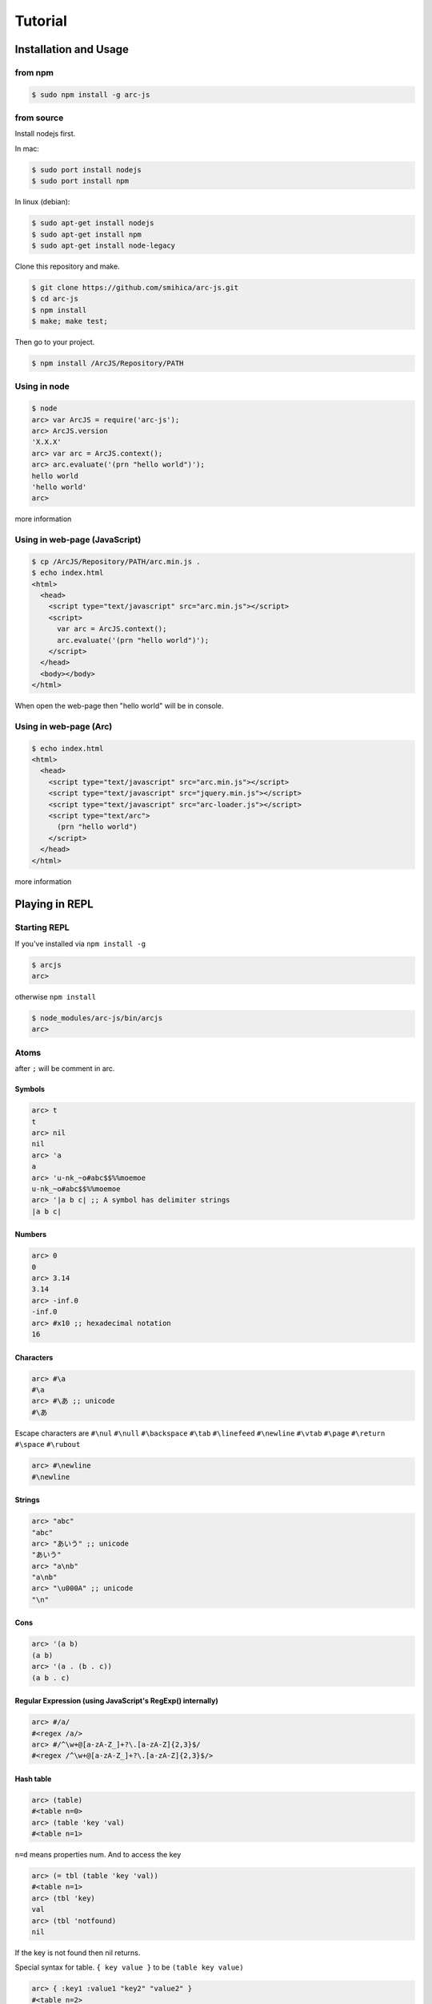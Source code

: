 
********
Tutorial
********

Installation and Usage
======================

from npm
--------

.. code-block:: sh

   $ sudo npm install -g arc-js

from source
-----------

Install nodejs first.

In mac:

.. code-block:: sh

   $ sudo port install nodejs
   $ sudo port install npm

In linux (debian):

.. code-block:: sh

   $ sudo apt-get install nodejs
   $ sudo apt-get install npm
   $ sudo apt-get install node-legacy

Clone this repository and make.

.. code-block:: sh

   $ git clone https://github.com/smihica/arc-js.git
   $ cd arc-js
   $ npm install
   $ make; make test;

Then go to your project.

.. code-block:: sh

   $ npm install /ArcJS/Repository/PATH

Using in node
-------------

.. code-block:: sh

   $ node
   arc> var ArcJS = require('arc-js');
   arc> ArcJS.version
   'X.X.X'
   arc> var arc = ArcJS.context();
   arc> arc.evaluate('(prn "hello world")');
   hello world
   'hello world'
   arc>

more information

Using in web-page (JavaScript)
------------------------------

.. code-block:: html

   $ cp /ArcJS/Repository/PATH/arc.min.js .
   $ echo index.html
   <html>
     <head>
       <script type="text/javascript" src="arc.min.js"></script>
       <script>
         var arc = ArcJS.context();
         arc.evaluate('(prn "hello world")');
       </script>
     </head>
     <body></body>
   </html>

When open the web-page then "hello world" will be in console.

Using in web-page (Arc)
-------------------------

.. code-block:: html

   $ echo index.html
   <html>
     <head>
       <script type="text/javascript" src="arc.min.js"></script>
       <script type="text/javascript" src="jquery.min.js"></script>
       <script type="text/javascript" src="arc-loader.js"></script>
       <script type="text/arc">
         (prn "hello world")
       </script>
     </head>
   </html>

more information

Playing in REPL
===============

Starting REPL
-------------

If you've installed via ``npm install -g``

.. code-block:: sh

   $ arcjs
   arc>

otherwise ``npm install``

.. code-block:: sh

   $ node_modules/arc-js/bin/arcjs
   arc>

Atoms
-----

after ``;`` will be comment in arc.

Symbols
^^^^^^^

.. code-block:: scheme

   arc> t
   t
   arc> nil
   nil
   arc> 'a
   a
   arc> 'u-nk_~o#abc$$%%moemoe
   u-nk_~o#abc$$%%moemoe
   arc> '|a b c| ;; A symbol has delimiter strings
   |a b c|

Numbers
^^^^^^^

.. code-block:: scheme

   arc> 0
   0
   arc> 3.14
   3.14
   arc> -inf.0
   -inf.0
   arc> #x10 ;; hexadecimal notation
   16

Characters
^^^^^^^^^^

.. code-block:: clojure

   arc> #\a
   #\a
   arc> #\あ ;; unicode
   #\あ

Escape characters are
``#\nul`` ``#\null`` ``#\backspace`` ``#\tab`` ``#\linefeed``
``#\newline`` ``#\vtab`` ``#\page`` ``#\return`` ``#\space`` ``#\rubout``

.. code-block:: scheme

   arc> #\newline
   #\newline

Strings
^^^^^^^

.. code-block:: scheme

   arc> "abc"
   "abc"
   arc> "あいう" ;; unicode
   "あいう"
   arc> "a\nb"
   "a\nb"
   arc> "\u000A" ;; unicode
   "\n"

Cons
^^^^

.. code-block:: scheme

   arc> '(a b)
   (a b)
   arc> '(a . (b . c))
   (a b . c)

.. arc> '#0=(a b . #0#) ;; ring list => (a b a b a b a b ... )

Regular Expression (using JavaScript's RegExp() internally)
^^^^^^^^^^^^^^^^^^^^^^^^^^^^^^^^^^^^^^^^^^^^^^^^^^^^^^^^^^^

.. code-block:: clojure

   arc> #/a/
   #<regex /a/>
   arc> #/^\w+@[a-zA-Z_]+?\.[a-zA-Z]{2,3}$/
   #<regex /^\w+@[a-zA-Z_]+?\.[a-zA-Z]{2,3}$/>

Hash table
^^^^^^^^^^

.. code-block:: scheme

   arc> (table)
   #<table n=0>
   arc> (table 'key 'val)
   #<table n=1>

``n=d`` means properties num.
And to access the key

.. code-block:: scheme

   arc> (= tbl (table 'key 'val))
   #<table n=1>
   arc> (tbl 'key)
   val
   arc> (tbl 'notfound)
   nil

If the key is not found then nil returns.

Special syntax for table.
``{ key value }`` to be ``(table key value)``

.. code-block:: clojure

   arc> { :key1 :value1 "key2" "value2" }
   #<table n=2>


keys are able to be any type.

.. code-block:: clojure

   arc> (= tbl {
    :abc  "def"
    "GHI" 'jkl
    'mno  "pqr"
     10   100
   })
   #<table n=4>
   arc> (tbl :abc)
   "def"
   arc> (tbl "GHI")
   jkl
   arc> (tbl 'mno)
   "pqr"
   arc> (tbl 10)
   100
   arc> (tbl 'notfound)
   nil

Tagged
^^^^^^

.. code-block:: clojure

   arc> (annotate 'my-type (table))
   #<tagged my-type #<table n=0>>

Expressions
-----------

Arc (and most of all lisp languages) uses S-Expression.

.. code-block:: clojure

   arc> (+ 1 2)
   3
   arc> (+ (/ 1 2) 3)
   3.5

Binding local variables
^^^^^^^^^^^^^^^^^^^^^^^

To bind local variables, there are ``let``, ``with`` and ``withs`` syntax.

- ``let``  binds just 1 value

``(let var val body)``

.. code-block:: clojure

  arc> (let a 10
         (+ a (* a 2)))
  30

- ``with`` binds multiple values

``(with (var1 val1 var2 val2) body)``

.. code-block:: clojure

   arc> (with (x 3 y 4)
          (sqrt (+ (expt x 2) (expt y 2))))
   5

There is also ``withs`` syntax that can bind sequentially.

``(withs (var1 val1 var2 using-var1) body)``

.. code-block:: clojure

   arc> (withs (x 3 y (* x 10))
          (+ x y))
   33

You also can use pattern matching in ``let / with / withs``.

.. code-block:: clojure

   arc> (let (a b c . d) '(1 2 3 . 4)
          (* a b c d))
   24

Conditions
^^^^^^^^^^

There is some condition statements. ``if`` ``when`` ``aif`` ``awhen`` ``case``

``(if condition then else)``

In arc, all the non-nil values will be considered as true.

.. code-block:: clojure

   arc> (if 0 'a 'b)
   a
   arc> (if nil 'a 'b)
   b
   arc> (if nil 'a)
   nil

Use (no x) to invert the logic.

.. code-block:: clojure

   arc> (if (no nil) 'a 'b)
   'a
   arc> (if (no (odd 2)) 'a)
   'a

In arc

.. code-block:: clojure

   (if a b c d e)

is same as

.. code-block:: clojure

   (if a
       b
       (if c
           d
           e))

is / iso
^^^^^^^^

.. code-block:: clojure

   arc> (is 'a 'a)
   t
   arc> (is '(a b) '(a b))
   nil
   arc> (iso '(a b) '(a b))
   t

Binding
^^^^^^^

using ``=``, you can bind value into a variable.

.. code-block:: clojure

   arc> (= s '(f o o))
   (f o o)
   arc> s
   (f o o)

You also can bind into a place.

.. code-block:: clojure

   arc> (= (s 0) 'm)
   m
   arc> s
   (m o o)

You can define your own set function by using ``defset``.

.. code-block:: clojure

   arc> (defset caddr (x)
          (w/uniq g
            (list (list g x)
                  `(caddr ,g)
                  `(fn (val) (scar (cddr ,g) val)))))

Then

.. code-block:: clojure

   arc> (= (caddr s) 'v)
   v
   arc> s
   (m o v)

to get more information for ``defset`` read `here <refs.html#defset>`_.

multiple expressions
^^^^^^^^^^^^^^^^^^^^

You can run some expressions sequentially using ``do`` ``do1``.
``do`` returns result of the last expression.

.. code-block:: clojure

   arc> (let x 2
          (if (even x)
              (do (prn x " is even value !!")
                  (* x 10))
              (do (prn x " is odd value!!")
                  (/ x 10))))
   2 is even value !!
   20

``do1`` returns result of the first expression.

.. code-block:: clojure

   arc> (do1 (prn (+ 2 " is even value !!"))
             (prn (+ 3 " is odd value !!")))
   2 is even value !!
   3 is odd value !!
   "2 is even value !!"

def
^^^

``def`` defines new global function into current namespace.

.. code-block:: clojure

   arc> (def fizz-buzz (l)
          (for n 1 l
            (prn (case (gcd n 15)
                  1 n
                  3 'Fizz
                  5 'Buzz
                 'FizzBuzz))))
   #<fn:fizz-buzz>
   arc> (fizz-buzz 100)
   1
   2
   Fizz
   ...

iterate syntaxes
^^^^^^^^^^^^^^^^

There are a lot of iterate syntax in arc.
``for`` ``each`` ``while`` ``repeat`` ``map``

.. code-block:: clojure

   arc> (for i 1 10 (pr i " "))
   1 2 3 4 5 6 7 8 9 10 nil
   arc> (each x '(a b c d e)
          (pr x " "))
   a b c d e nil
   arc> (let x 10
          (while (> x 5)
            (= x (- x 1))
            (pr x)))
   98765nil
   arc> (repeat 5 (pr "la "))
   la la la la la nil
   arc> (map (fn (x) (+ x 10)) '(1 2 3))
   (11 12 13)

short cut function syntax
^^^^^^^^^^^^^^^^^^^^^^^^^

``[+ _ 10]`` will be compiled to ``(fn (_) (+ _ 10))``

.. code-block:: clojure

   arc> (map [+ _ 10] '(1 2 3))
   (11 12 13)

mac
^^^

.. code-block:: clojure

   arc> (mac when2 (tes . then) `(if ,tes (do ,@then)))
   #<tagged mac #<fn:when2>>
   arc> (when2 t 1 2 3)
   3

Arc's mac creates legacy macros, so you can create macros that binds variables implicitly.

.. code-block:: clojure

   arc> (mac aif2 (tes then else)
          `(let it ,tes
             (if it ,then ,else)))
   #<tagged mac #<fn:aif2>>
   arc> (aif2 (car '(a b c)) it 'x)
   a

By using ``w/uniq``, you can create one-time symbols.

.. code-block:: clojure

   arc> (mac prn-x-times (form times)
          (w/uniq v
            `(let ,v ,form
               (do ,@(map (fn (_) `(prn ,v)) (range 1 times))
                   nil))))
   #<tagged mac #<fn:prn-x-times>>
   arc> (let i 5 (prn-x-times (++ i) 3))
   6
   6
   6
   nil

``(w/uniq (v1 v2 v3 ...) body)`` is also OK.

continuation
^^^^^^^^^^^^

You can create continuations by using ``ccc``

.. code-block:: clojure

   arc> (ccc
          (fn (c)
            (do (c 10)
                (err))))
   10
   ;; like yield
   arc> (ccc
          (fn (return)
            (let x 0
              (while t
                (let adder
                  (or (ccc (fn (c)
                             (= next c)
                             (return x)))
                      1)
                  (++ x adder))))))
   0
   arc> (next nil)
   1
   arc> (next nil)
   2
   arc> (next 10)
   12
   arc> (next nil)
   13

symbol-syntax
^^^^^^^^^^^^^

As an arc's function, there are macros that'll be expanded when a symbol matches some patterns.
This function named ``symbol-syntax``.
For example ``(car:cdr x)`` will be expanded ``(car (cdr x))`` (If there is ``:`` in the symbol then expands).

.. code-block:: clojure

   arc> (car:cdr '(1 2 3))
   2

And ``~x`` will be expanded ``(complement x)``

.. code-block:: clojure

   arc> (if (~no 'a) 'b 'c)
   c

You can check the expanded expression of ``symbol-syntax`` by using ``ssexpand``.

.. code-block:: clojure

   arc> (ssexpand 'abc:def)
   (compose abc def)
   arc> (ssedpand '~no)
   (complement no)

As ArcJS's expantion, there is a function that makes users be able to define arbitrary ``symbol-syntax``; ``defss``.

For example, lets define new special-syntax that is able to expand ``(caadaar x)`` or ``(cadadadadadar x)`` to
expressions composed ``car`` and ``cdr``.

.. code-block:: clojure

   arc> (defss cxr-ss #/^c([ad]{3,})r$/ (xs)
          (let ac [case _ #\a 'car #\d 'cdr]
            `(fn (x)
               ,((afn (xs) (if xs `(,(ac (car xs)) ,(self (cdr xs))) 'x))
                 (coerce (string xs) 'cons)))))
   #<tagged special-syntax (#<regex /^c([ad]{3,})r$/> 12 #<fn:cxr-ss>)>

Then

.. code-block:: clojure

   arc> (ssexpand 'caaaar)
   (fn (x) (car (car (car (car x)))))
   arc> (ssexpand 'cadadar)
   (fn (x) (car (cdr (car (cdr (car x))))))

So you are able to do

.. code-block:: clojure

   arc> (caddddddddr '(1 2 3 4 5 6 7 8 9 0))
   9

namespaces
^^^^^^^^^^

ArcJS has a clojure like namespace expansion.
To create a namespace use ``(defns xx)``.

.. code-block:: clojure

   arc> (defns A)
   #<namespace A>

And then you can go into the namespace by using ``(ns namespace)``.

.. code-block:: clojure

   arc> (ns 'A)
   #<namespace A>
   arc:A>

Or you also can use ``string`` or ``namespace object`` as the argument.

.. code-block:: clojure

   ;; using string
   arc> (ns "A")
   #<namespace A>
   arc:A>

.. code-block:: clojure

   ;; This way is the most commonly pattern.
   arc> (ns (defns B))
   #<namespace B>
   arc:B>

As you see, the prompt changes ``arc:A>`` to describe where namespace we are in now.

To get the namespace we are in now, use ``(***curr-ns***)``.

.. code-block:: clojure

   arc:A> (***curr-ns***)
   #<namespace A>

By the way, To the value that was bound in a variable named like ``***VAR***``, You can access from any namespaces.
In a word, a variable named like ``***VAR***`` will be truly global.

To export names use ``:export`` like

.. code-block:: clojure

   arc> (defns A :export fn1 macro1 fn2)

Then, You can access ``fn1 / macro1 / fn2`` in any namespaces that import ``namespace A``.
If you don't specify ``:export``, every variables in the namespace will export.

And To import other namespace use ``:import`` like

.. code-block:: clojure

   arc> (defns C :import A B)

Then, You can access values export in namespace B and C when you go into namespace A but you can't access values import in B and C.
By this time, namespace B and C must be loaded beforhand.

And there is also ``:extend`` option.

.. code-block:: clojure

   arc> (defns D :extend A)

When you use it, you can extend the specified namespace.
In the new namespace, you can access all variables in specified namespace.

more information

Using in a web-page
===================

Now, let's create a simple example on a web-page.
For example, I'd like to create a reversi game that works on the web.
シンプルなオセロゲームを作りたいと思います。
And I plan to use ArcJS for its search engine.
例として、自動プレイの思考部にArcJSで作った探索エンジンを使いたいと思います。
まずは以下のようなHTMLを書きます。

See :download:`this example script <_static/othello.html>`

arc_loader.js をロードすると、script type に "text/arc" が指定された arc スクリプトが onload上から順番に読み込まれます。

.. code-block:: html

   <script type="text/arc" src="othello.arc"></script>

   <script type="text/arc">
   (start-game)
   </script>

arc_loader.js を使うにはjqueryが必要です。

othello.arcはこのようになっています。

See :download:`this example script <_static/othello.arc>`

単純なAB探索で3手先まで読むようになっています。
読みの深さと一手についての最大幅をev-depthとev-spaceでそれぞれ指定できます。

See :download:`this example script <_static/arc.min.js>`
See :download:`this example script <_static/arc_loader.js>`




Prepare project tree
--------------------


Create HTML
-----------


Create 


Run compiler
============



How to write your own JavaScript driver
=======================================

How to use in your JavaScript application
=========================================

Case1: A little game in your webpage
====================================

Case2: web server
=================
